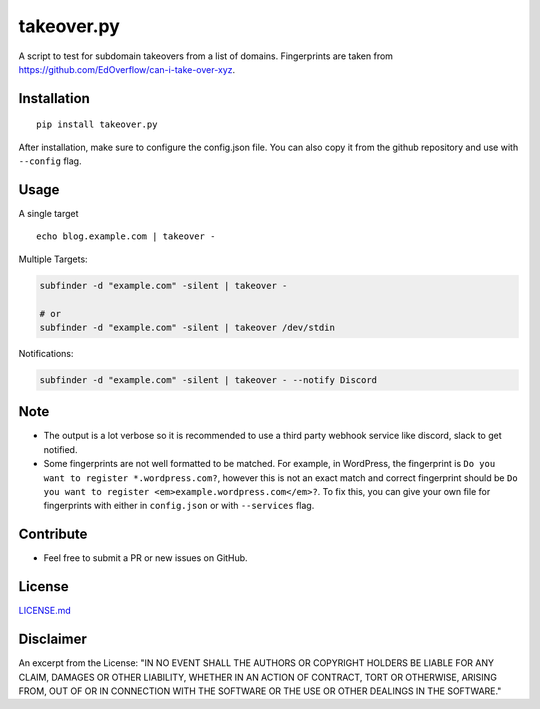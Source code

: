 .. _takeoverpy:

takeover.py
===========

A script to test for subdomain takeovers from a list of domains.
Fingerprints are taken from
https://github.com/EdOverflow/can-i-take-over-xyz.

|Twitter|

Installation
------------

::

   pip install takeover.py

After installation, make sure to configure the config.json file. You can
also copy it from the github repository and use with ``--config`` flag.

Usage
-----

A single target

::

   echo blog.example.com | takeover -

Multiple Targets:

.. code:: bash

   subfinder -d "example.com" -silent | takeover -

   # or
   subfinder -d "example.com" -silent | takeover /dev/stdin

Notifications:

.. code:: bash

   subfinder -d "example.com" -silent | takeover - --notify Discord

Note
----

-  The output is a lot verbose so it is recommended to use a third party
   webhook service like discord, slack to get notified.
-  Some fingerprints are not well formatted to be matched. For example,
   in WordPress, the fingerprint is
   ``Do you want to register *.wordpress.com?``, however this is not an
   exact match and correct fingerprint should be
   ``Do you want to register <em>example.wordpress.com</em>?``. To fix
   this, you can give your own file for fingerprints with either in
   ``config.json`` or with ``--services`` flag.

Contribute
----------

-  Feel free to submit a PR or new issues on GitHub.

License
-------

`LICENSE.md <LICENSE.md>`__

Disclaimer
----------

An excerpt from the License: "IN NO EVENT SHALL THE AUTHORS OR COPYRIGHT
HOLDERS BE LIABLE FOR ANY CLAIM, DAMAGES OR OTHER LIABILITY, WHETHER IN
AN ACTION OF CONTRACT, TORT OR OTHERWISE, ARISING FROM, OUT OF OR IN
CONNECTION WITH THE SOFTWARE OR THE USE OR OTHER DEALINGS IN THE
SOFTWARE."

.. |Twitter| image:: https://img.shields.io/twitter/url?style=social&url=https%3A%2F%2Fgithub.com%2F0xcrypto%2Ftakeover
   :target: https://twitter.com/intent/tweet?text=Wow:&url=https%3A%2F%2Fgithub.com%2F0xcrypto%2Ftakeover
